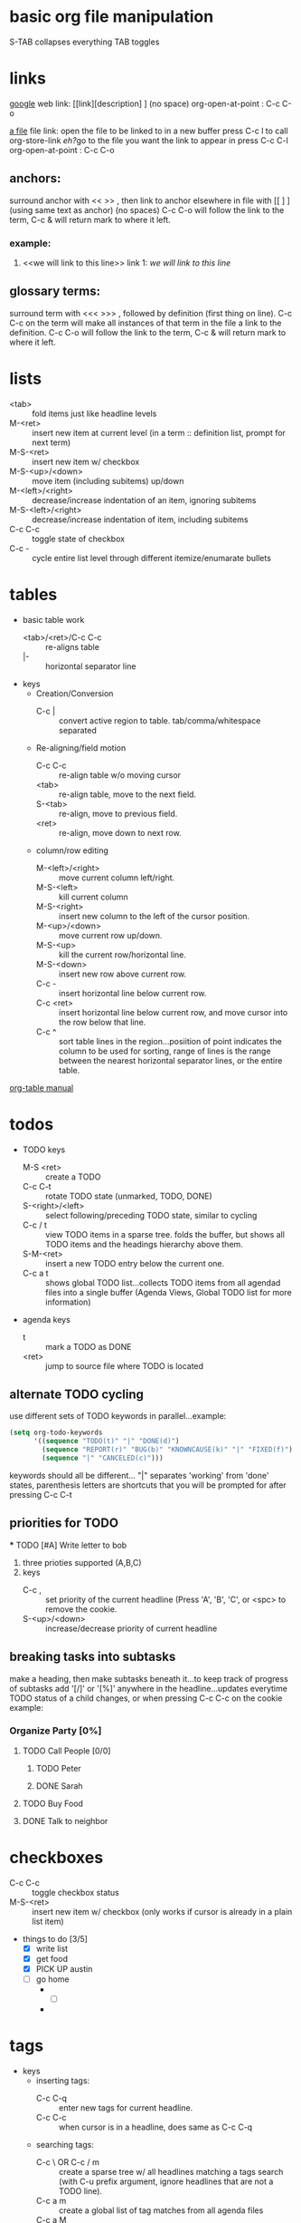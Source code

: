 


* basic org file manipulation 
S-TAB collapses everything
TAB toggles
* links
[[http://www.google.com][google]]
web link: [[link][description] ] (no space)
org-open-at-point : C-c C-o

[[file:~/notes/test.org::*fruit][a file]]
file link: open the file to be linked to in a new buffer 
press C-c l to call org-store-link
[[*links][eh?]]go to the file you want the link to appear in 
press C-c C-l 
org-open-at-point : C-c C-o 

** anchors:
surround anchor with << >> , then link to anchor elsewhere in file with [[ ] ] (using same text as anchor)
(no spaces) C-c C-o will follow the link to the 
term, C-c & will return mark to where it left.
*** example:
    1) <<we will link to this line>> link 1: [[we will link to this line]]


    

** glossary terms:
surround term with <<< >>> , followed by definition (first thing on line). C-c C-c on the term will make 
all instances of that term in the file a link to the definition.  C-c C-o will follow the link to the 
term, C-c & will return mark to where it left.



* lists
  - <tab> :: fold items just like headline levels
  - M-<ret> :: insert new item at current level (in a term :: definition list, prompt for next term)
  - M-S-<ret> :: insert new item w/ checkbox
  - M-S-<up>/<down> :: move item (including subitems) up/down
  - M-<left>/<right> :: decrease/increase indentation of an item, ignoring subitems
  - M-S-<left>/<right> :: decrease/increase indentation of item, including subitems
  - C-c C-c :: toggle state of checkbox
  - C-c - :: cycle entire list level through different itemize/enumarate bullets 

* tables
  - basic table work
    + <tab>/<ret>/C-c C-c :: re-aligns table
    + |- :: horizontal separator line
  - keys
    - Creation/Conversion
      + C-c | :: convert active region to table. tab/comma/whitespace separated
    - Re-aligning/field motion
      + C-c C-c :: re-align table w/o moving cursor
      + <tab> :: re-align table, move to the next field.
      + S-<tab> :: re-align, move to previous field.
      + <ret> :: re-align, move down to next row.
    - column/row editing
      + M-<left>/<right> :: move current column left/right.
      + M-S-<left> :: kill current column
      + M-S-<right> :: insert new column to the left of the cursor position.
      + M-<up>/<down> :: move current row up/down.
      + M-S-<up> :: kill the current row/horizontal line.
      + M-S-<down> :: insert new row above current row.
      + C-c - :: insert horizontal line below current row.
      + C-c <ret> :: insert horizontal line below current row, and move cursor into the row below that line.
      + C-c ^ :: sort table lines in the region...posiition of point indicates the column to be used
		 for sorting, range of lines is the range between the nearest horizontal separator lines,
		 or the entire table.
  [[http://orgmode.org/org.html#Tables][org-table manual]]



* todos
 - TODO keys
   + M-S <ret> :: create a TODO
   + C-c C-t :: rotate TODO state (unmarked, TODO, DONE)
   + S-<right>/<left> :: select following/preceding TODO state, similar to cycling
   + C-c / t :: view TODO items in a sparse tree. folds the buffer, but shows all
		TODO items and the headings hierarchy above them.
   + S-M-<ret> :: insert a new TODO entry below the current one.
   + C-c a t :: shows global TODO list...collects TODO items from all agendad files 
		into a single buffer (Agenda Views, Global TODO list for more information)



- agenda keys
  + t :: mark a TODO as DONE
  + <ret> :: jump to source file where TODO is located
		
** alternate TODO cycling
    use different sets of TODO keywords in parallel...example:
#+begin_src lisp    
  (setq org-todo-keywords
        '((sequence "TODO(t)" "|" "DONE(d)")
          (sequence "REPORT(r)" "BUG(b)" "KNOWNCAUSE(k)" "|" "FIXED(f)")
          (sequence "|" "CANCELED(c)")))
#+end_src
    keywords should all be different... "|" separates 'working' from 'done' states, parenthesis
    letters are shortcuts that you will be prompted for after pressing C-c C-t

** priorities for TODO
   *** TODO [#A] Write letter to bob

   1. three prioties supported (A,B,C)
   2. keys
      + C-c , :: set priority of the current headline (Press 'A', 'B', 'C', or <spc> 
		 to remove the cookie.
      + S-<up>/<down> :: increase/decrease priority of current headline

** breaking tasks into subtasks
   make a heading, then make subtasks beneath it...to keep track of progress of subtasks
   add '[/]' or '[%]' anywhere in the headline...updates everytime TODO status of a child 
   changes, or when pressing C-c C-c on the cookie example:
*** Organize Party [0%]
**** TODO Call People [0/0]
***** TODO Peter
***** DONE Sarah
      CLOSED: [2011-04-12 Tue 21:12]
**** TODO Buy Food
**** DONE Talk to neighbor
     CLOSED: [2011-04-12 Tue 21:12]

* checkboxes
  + C-c C-c :: toggle checkbox status
  + M-S-<ret> :: insert new item w/ checkbox (only works if cursor is already in a plain
		 list item)


- things to do [3/5]
  - [X] write list
  - [X] get food
  - [X] PICK UP austin
  - [ ] go home
    - 
      - [ ] 
	- 
* tags 
   - keys
     - inserting tags:
       + C-c C-q :: enter new tags for current headline.
       + C-c C-c :: when cursor is in a headline, does same as C-c C-q
     - searching tags:
       + C-c \ OR C-c / m :: create a sparse tree w/ all headlines matching a tags search
	    (with C-u prefix argument, ignore headlines that are not a TODO line).
       + C-c a m :: create a global list of tag matches from all agenda files
       + C-c a M :: create a global list of tag matches from all agenda files, but check
		    only TODO items and force checking subitems (org-tags-match-list-sublevels)
search prompts for a match string which allows basic Boolean logic:
1. '+boss+urgent-project1' finds (boss AND urgent) NOT project1
2. 'kathy|sally' finds kathy OR sally
** org-tag-alist (global tag completion)
#+begin_src lisp
  (setq org-tag-alist
        '(("@work" . ?w)
          ("@home" . ?h)
          ("@laptop" . ?l)))
#+end_src
@blank is the tag, ?'key' is the shortcut for fast completion
   
* properties
+ C-c C-x p :: prompt for property and value (repeat as needed)
   properties are key value pairs...they look like this:
+ C-c C-c d :: remove a property from the current entry.

by defining a property as :blank_ALL: (then listing values), only the values listed will be 
allowed to be entered in subsequent entries further down the tree (save typos)
** Goldberg Variations
   (check file...properties are hidden from html export)
   :PROPERTIES:
   :NDisks_ALL: 1 2 3 4
   :Ndisks:   4
   :END:
*** something else
    :PROPERTIES:
    :END:

* timestamps
    <2012-04-13 Fri 17:16> 
   - keys
     - inserting timestamps
       - C-c . :: prompt for a date and insert a corresponding timestamp (or modify timestamp
		  at point)...use twice in succession for time range...prefix to add current time.
       - C-c ! :: same as above, but inserts an inactive timestamp (does not affect agenda)
       - S-<left>/<right> :: change date at cursor by one day
       - S-<up>/<down> :: change the item under the cursor in a timestamp (year, month, day, hour
			  minute)
       - C-c C-d :: insert 'DEADLINE' keyword along w/ stamp in line following the headline
       - C-c C-s :: insert 'SCHEDULED' keyword along w/ stamp in line following the headline
     - clocking
       - C-c c-x C-i :: start clock on current item (clock-in)...C-u prefix: select task
			from a list of recently clocked tasks
       - C-c C-x C-o :: stop the clock (clock-out)
       - C-c C-x C-e :: update the effor estimate for the current clock task
       - C-c C-x C-x :: cancel the current clock
       - C-c C-x C-j :: jump to the entry that contains the currently running clock...C-u prefix:
			select the target task from a list of recently clocked tasks
	 - C-c C-x C-r :: insert a dynamic block containing clock report as an org-mode table 
			  in current file.
	 - C-c C-c :: update dynamic block at point...cursor needs to be in the #+BEGIN line


** repeating events
repeats after interval of N days(d), weeks(w), months(m), or years(y) 

<2011-04-12 Tue 12:30 +1w> repeats every week on tuesday at 12:30

